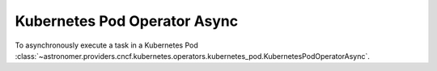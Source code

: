 Kubernetes Pod Operator Async
"""""""""""""""""""""""""""""


To asynchronously execute a task in a Kubernetes Pod
:class:`~astronomer.providers.cncf.kubernetes.operators.kubernetes_pod.KubernetesPodOperatorAsync`.

.. exampleinclude:: /../astronomer/providers/cncf/kubernetes/example_dags/example_kubernetes_pod_operator.py
    :language: python
    :dedent: 4
    :start-after: [START howto_operator_kubernetes_pod_async]
    :end-before: [END howto_operator_kubernetes_pod_async]
